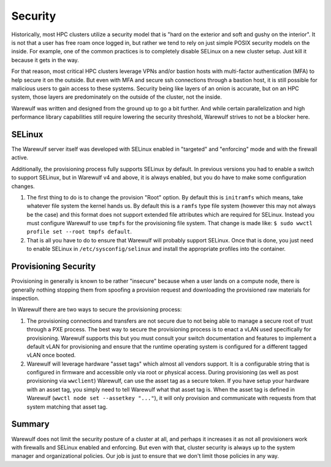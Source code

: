 ========
Security
========

Historically, most HPC clusters utilize a security model that is "hard on the exterior and soft and gushy on the interior". It is not that a user has free roam once logged in, but rather we tend to rely on just simple POSIX security models on the inside. For example, one of the common practices is to completely disable SELinux on a new cluster setup. Just kill it because it gets in the way.

For that reason, most critical HPC clusters leverage VPNs and/or bastion hosts with multi-factor authentication (MFA) to help secure it on the outside. But even with MFA and secure ssh connections through a bastion host, it is still possible for malicious users to gain access to these systems. Security being like layers of an onion is accurate, but on an HPC system, those layers are predominately on the outside of the cluster, not the inside.

Warewulf was written and designed from the ground up to go a bit further. And while certain parallelization and high performance library capabilities still require lowering the security threshold, Warewulf strives to not be a blocker here.

SELinux
=======

The Warewulf server itself was developed with SELinux enabled in "targeted" and "enforcing" mode and with the firewall active.

Additionally, the provisioning process fully supports SELinux by default. In previous versions you had to enable a switch to support SELinux, but in Warewulf v4 and above, it is always enabled, but you do have to make some configuration changes.

#. The first thing to do is to change the provision "Root" option. By default this is ``initramfs`` which means, take whatever file system the kernel hands us. By default this is a ``ramfs`` type file system (however this may not always be the case) and this format does not support extended file attributes which are required for SELinux. Instead you must configure Warewulf to use ``tmpfs`` for the provisioning file system. That change is made like: ``$ sudo wwctl profile set --root tmpfs default``.

#. That is all you have to do to ensure that Warewulf will probably support SELinux. Once that is done, you just need to enable SELinux in ``/etc/sysconfig/selinux`` and install the appropriate profiles into the container.

Provisioning Security
=====================

Provisioning in generally is known to be rather "insecure" because when a user lands on a compute node, there is generally nothing stopping them from spoofing a provision request and downloading the provisioned raw materials for inspection.

In Warewulf there are two ways to secure the provisioning process:

#. The provisioning connections and transfers are not secure due to not being able to manage a secure root of trust through a PXE process. The best way to secure the provisioning process is to enact a vLAN used specifically for provisioning. Warewulf supports this but you must consult your switch documentation and features to implement a default vLAN for provisioning and ensure that the runtime operating system is configured for a different tagged vLAN once booted.

#. Warewulf will leverage hardware "asset tags" which almost all vendors support. It is a configurable string that is configured in firmware and accessible only via root or physical access. During provisioning (as well as post provisioning via ``wwclient``) Warewulf, can use the asset tag as a secure token. If you have setup your hardware with an asset tag, you simply need to tell Warewulf what that asset tag is. When the asset tag is defined in Warewulf (``wwctl node set --assetkey "..."``), it will only provision and communicate with requests from that system matching that asset tag. 

Summary
=======

Warewulf does not limit the security posture of a cluster at all, and perhaps it increases it as not all provisioners work with firewalls and SELinux enabled and enforcing. But even with that, cluster security is always up to the system manager and organizational policies. Our job is just to ensure that we don't limit those policies in any way.